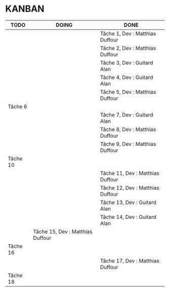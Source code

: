 * KANBAN

| TODO     | DOING                           | DONE                             |
|----------+---------------------------------+----------------------------------|
|          |                                 | Tâche 1, Dev : Matthias Duffour  |
|          |                                 | Tâche 2, Dev : Matthias Duffour  |
|          |                                 | Tâche 3, Dev : Guitard Alan      |
|          |                                 | Tâche 4, Dev : Guitard Alan      |
|          |                                 | Tâche 5, Dev : Matthias Duffour  |
| Tâche 6  |                                 |                                  |
|          |                                 | Tâche 7, Dev : Guitard Alan      |
|          |                                 | Tâche 8, Dev : Matthias Duffour  |
|          |                                 | Tâche 9, Dev : Matthias Duffour  |
| Tâche 10 |                                 |                                  |
|          |                                 | Tâche 11, Dev : Matthias Duffour |
|          |                                 | Tâche 12, Dev : Matthias Duffour |
|          |                                 | Tâche 13, Dev : Guitard Alan     |
|          |                                 | Tâche 14, Dev : Guitard Alan     |
|          |Tâche 15, Dev : Matthias Duffour |                                  |
| Tâche 16 |                                 |                                  |
|          |                                 | Tâche 17, Dev : Matthias Duffour |
| Tâche 18 |                                 |                                  |

       

